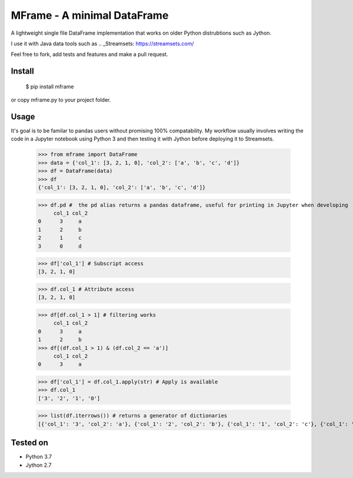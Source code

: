 ============================
MFrame - A minimal DataFrame
============================


A lightweight single file DataFrame implementation that works on older Python distrubtions such as Jython.

I use it with Java data tools such as .. _Streamsets: https://streamsets.com/

Feel free to fork, add tests and features and make a pull request.

Install
=======


 $ pip install mframe


or copy mframe.py to your project folder.

Usage
=====

It's goal is to be familar to pandas users without promising 100% compatability. My workflow usually involves writing the code in a Jupyter notebook using Python 3 and then testing it with Jython before deploying it to Streamsets.


    >>> from mframe import DataFrame
    >>> data = {'col_1': [3, 2, 1, 0], 'col_2': ['a', 'b', 'c', 'd']}
    >>> df = DataFrame(data)
    >>> df
    {'col_1': [3, 2, 1, 0], 'col_2': ['a', 'b', 'c', 'd']}

    >>> df.pd #  the pd alias returns a pandas dataframe, useful for printing in Jupyter when developing
         col_1 col_2
    0      3     a
    1      2     b
    2      1     c
    3      0     d

    >>> df['col_1'] # Subscript access
    [3, 2, 1, 0]

    >>> df.col_1 # Attribute access
    [3, 2, 1, 0]

    >>> df[df.col_1 > 1] # filtering works
         col_1 col_2
    0      3     a
    1      2     b
    >>> df[(df.col_1 > 1) & (df.col_2 == 'a')]
         col_1 col_2
    0      3     a

    >>> df['col_1'] = df.col_1.apply(str) # Apply is available
    >>> df.col_1
    ['3', '2', '1', '0']

    >>> list(df.iterrows()) # returns a generator of dictionaries
    [{'col_1': '3', 'col_2': 'a'}, {'col_1': '2', 'col_2': 'b'}, {'col_1': '1', 'col_2': 'c'}, {'col_1': '0', 'col_2': 'd'}]

Tested on
=========

- Python 3.7
- Jython 2.7